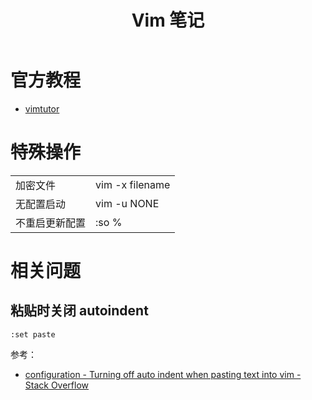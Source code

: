 #+TITLE:      Vim 笔记

* 目录                                                    :TOC_4_gh:noexport:
- [[#官方教程][官方教程]]
- [[#特殊操作][特殊操作]]
- [[#相关问题][相关问题]]
  - [[#粘贴时关闭-autoindent][粘贴时关闭 autoindent]]

* 官方教程
  + [[http://www2.geog.ucl.ac.uk/~plewis/teaching/unix/vimtutor][vimtutor]]  

* 特殊操作
  |----------------+-----------------|
  | 加密文件       | vim -x filename |
  | 无配置启动     | vim -u NONE     |
  | 不重启更新配置 | :so %           |
  |----------------+-----------------|
  
* 相关问题
** 粘贴时关闭 autoindent
   #+begin_example
     :set paste
   #+end_example

   参考：
   + [[https://stackoverflow.com/questions/2514445/turning-off-auto-indent-when-pasting-text-into-vim][configuration - Turning off auto indent when pasting text into vim - Stack Overflow]]

